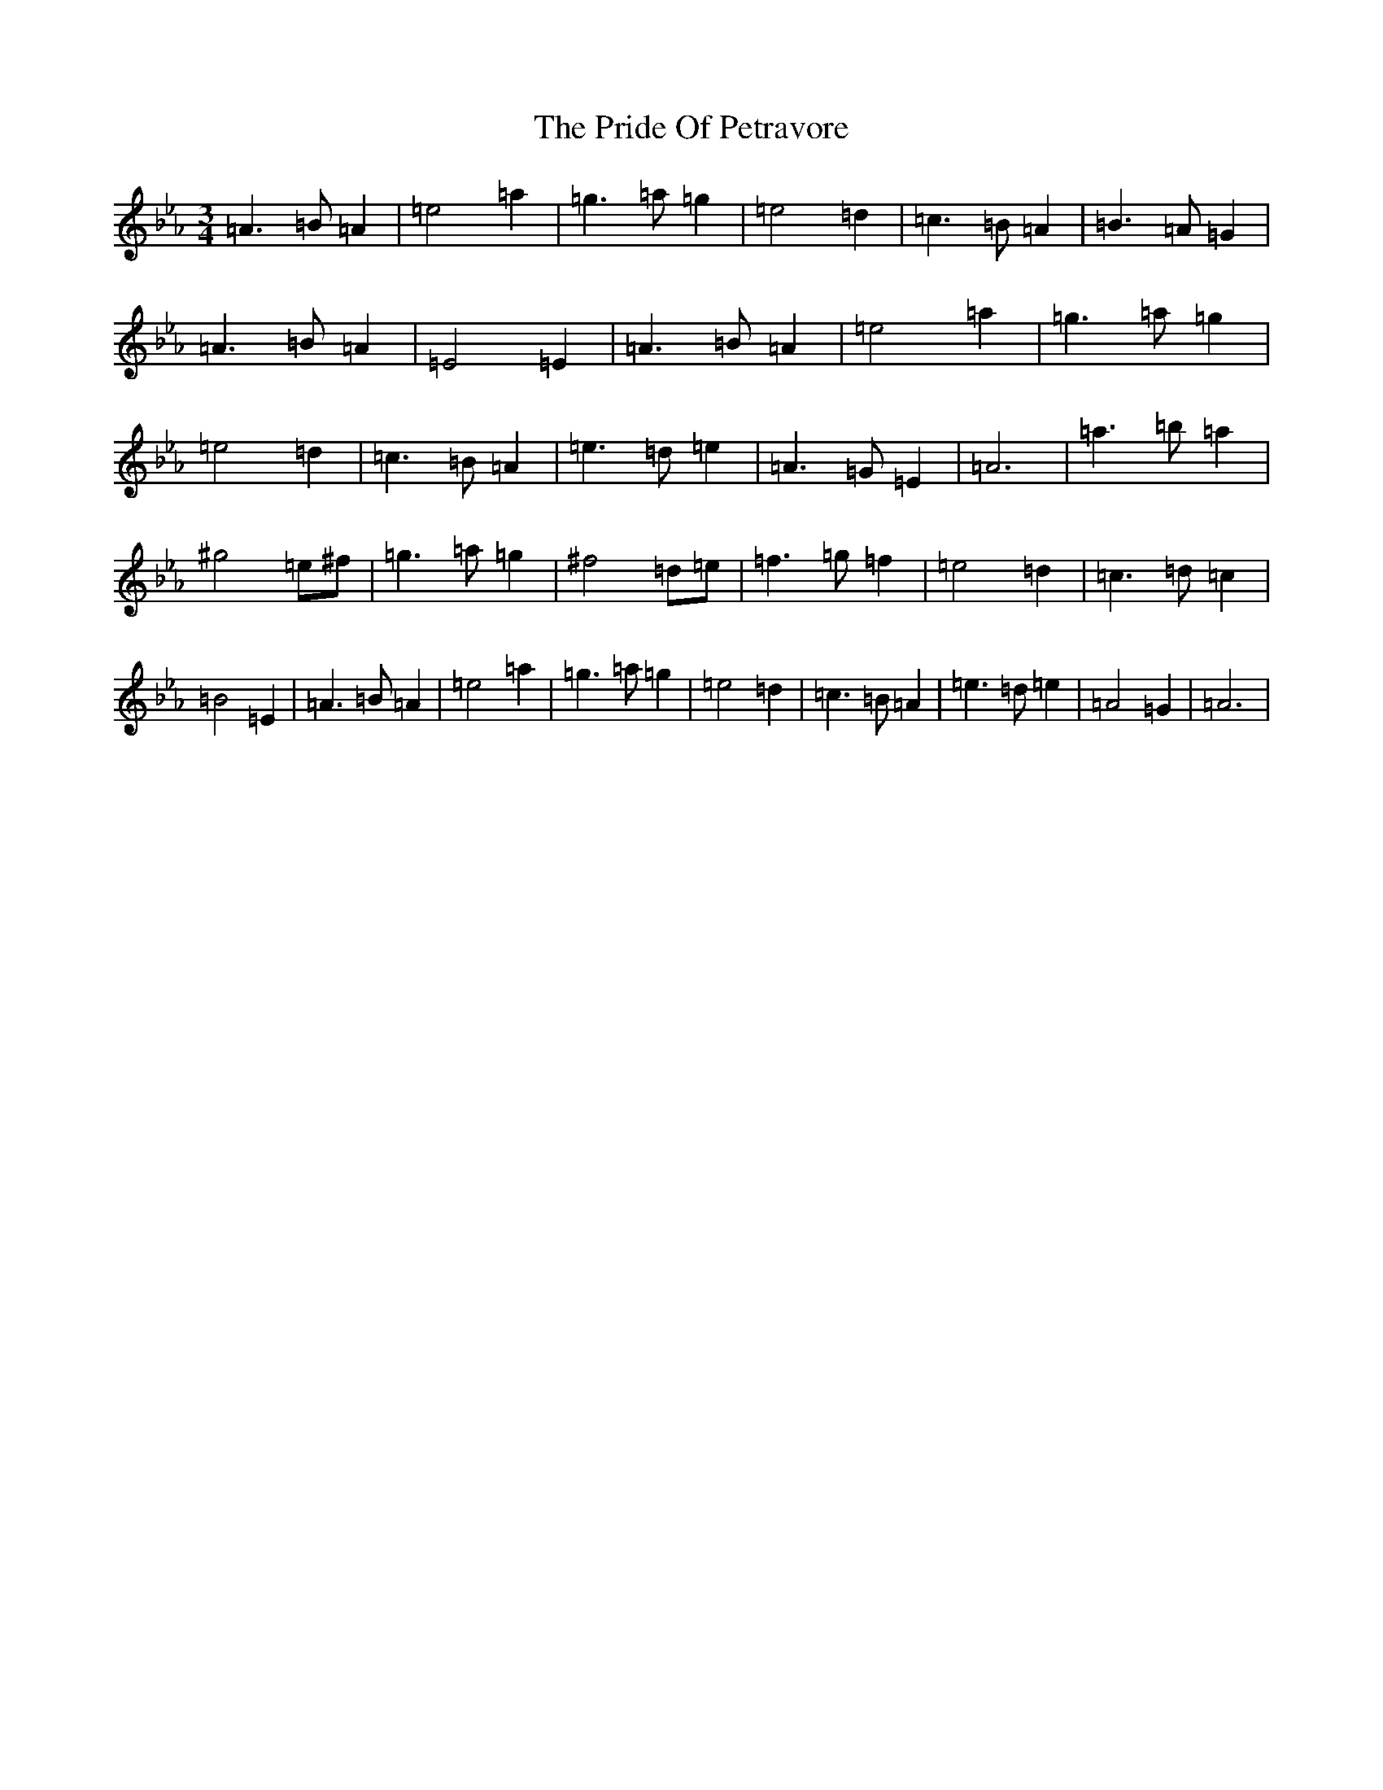 X: 989
T: Pride Of Petravore, The
S: https://thesession.org/tunes/82#setting30449
Z: A minor
R: hornpipe
M:3/4
L:1/8
K: C minor
=A3=B=A2|=e4=a2|=g3=a=g2|=e4=d2|=c3=B=A2|=B3=A=G2|=A3=B=A2|=E4=E2|=A3=B=A2|=e4=a2|=g3=a=g2|=e4=d2|=c3=B=A2|=e3=d=e2|=A3=G=E2|=A6|=a3=b=a2|^g4=e^f|=g3=a=g2|^f4=d=e|=f3=g=f2|=e4=d2|=c3=d=c2|=B4=E2|=A3=B=A2|=e4=a2|=g3=a=g2|=e4=d2|=c3=B=A2|=e3=d=e2|=A4=G2|=A6|